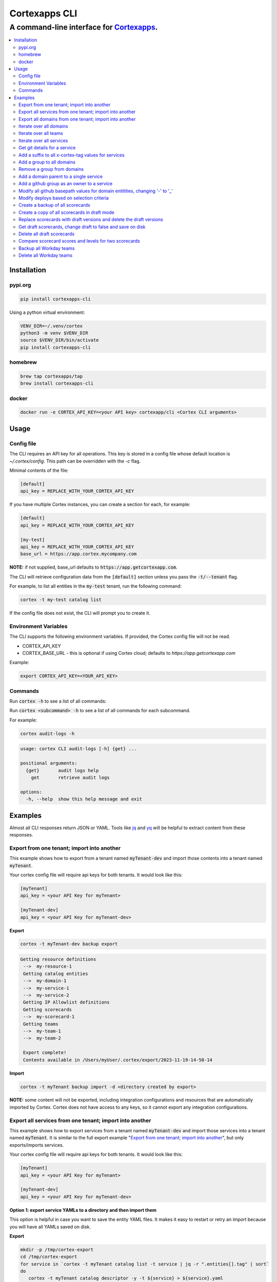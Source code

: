 """""""""""""""""
Cortexapps CLI
"""""""""""""""""
................................................................
A command-line interface for `Cortexapps <https://cortex.io>`_.
................................................................

.. Contents:: |made-with-python| |PyPI version shields.io| |PyPI download month| |PyPI license| |PyPI pyversions|
   :depth: 3


===================
Installation
===================

----------------------
pypi.org
----------------------

.. code:: bash

  pip install cortexapps-cli


Using a python virtual environment:

.. code:: bash

  VENV_DIR=~/.venv/cortex
  python3 -m venv $VENV_DIR
  source $VENV_DIR/bin/activate
  pip install cortexapps-cli


----------------------
homebrew
----------------------

.. code:: bash

  brew tap cortexapps/tap
  brew install cortexapps-cli

----------------------
docker
----------------------

.. code:: bash

  docker run -e CORTEX_API_KEY=<your API key> cortexapp/cli <Cortex CLI arguments>

===================
 Usage
===================

----------------------
Config file
----------------------

The CLI requires an API key for all operations.  This key is stored in a config file whose default location is `~/.cortex/config`.
This path can be overridden with the `-c` flag.

Minimal contents of the file:

.. code-block::

 [default]
 api_key = REPLACE_WITH_YOUR_CORTEX_API_KEY


If you have multiple Cortex instances, you can create a section for each, for example:

.. code-block::

 [default]
 api_key = REPLACE_WITH_YOUR_CORTEX_API_KEY

 [my-test]
 api_key = REPLACE_WITH_YOUR_CORTEX_API_KEY
 base_url = https://app.cortex.mycompany.com

**NOTE:** if not supplied, base_url defaults to :code:`https://app.getcortexapp.com`.

The CLI will retrieve configuration data from the :code:`[default]` section unless you pass the :code:`-t/--tenant` flag.

For example, to list all entities in the :code:`my-test` tenant, run the following command:

.. code:: bash

 cortex -t my-test catalog list


If the config file does not exist, the CLI will prompt you to create it.

----------------------
Environment Variables
----------------------

The CLI supports the following environment variables.  If provided, the Cortex config file will not be read.

- CORTEX_API_KEY
- CORTEX_BASE_URL - this is optional if using Cortex cloud; defaults to `https://app.getcortexapp.com`

Example:

.. code-block::

  export CORTEX_API_KEY=<YOUR_API_KEY>

----------------------
Commands
----------------------

Run :code:`cortex -h` to see a list of all commands:

.. code-block:

 usage: cortex CLI [-h] [-a] [-c CONFIG] [-d] [-n] [-t] [-v]
                   {audit-logs,backup,catalog,custom-data,custom-events,dependencies,deploys,discovery-audit,docs,groups,integrations,ip-allowlist,on-call,packages,plugins,queries,resource-definitions,scorecards,teams-hierarchies,teams}
                   ...

 Cortex command line interface

 positional arguments:
   {audit-logs,backup,catalog,custom-data,custom-events,dependencies,deploys,discovery-audit,docs,groups,integrations,ip-allowlist,on-call,packages,plugins,queries,resource-definitions,scorecards,teams-hierarchies,teams}
                         sub-command help
     audit-logs          audit log commands
     backup              import/export commands
     catalog             catalog commands
     custom-data         custom_data actions
     custom-events       custom events actions
     dependencies        dependencies commands 
     deploys             deploys commands
     discovery-audit     Discovery Audit commands
     docs                OpenAPI doc commands
     groups              groups commands
     integrations        integrations sub-commands
     ip-allowlist        IP Allowlist information
     on-call             get on-call information
     packages            commands to create and modify packages
     plugins             commands to create and access plugins
     queries             run CQL queries
     resource-definitions
                         resource definitions
     scorecards          scorecards API requests
     teams-hierarchies   commands to create and modify team hierarchies
     teams               commands to create and modify teams

 options:
   -h, --help            show this help message and exit
   -a , --cliAlias       get CLI parms from [TENANT.aliases] in config file
   -c CONFIG, --config CONFIG
                         Config location, default = ~/.cortex/config
   -d, --debug           Writes request debug information as JSON to stderr
   -n, --noObfuscate     Do not obfuscate bearer token when debugging
   -t , --tenant         tenant name defined in ~/.cortex/config, defaults to 'default'
   -v, --version         show program's version number and exit

 Type 'man cortex' for additional details.


Run :code:`cortex <subcommand> -h` to see a list of all commands for each subcommand.

For example:

.. code:: bash

 cortex audit-logs -h

.. code-block::

 usage: cortex CLI audit-logs [-h] {get} ...

 positional arguments:
   {get}       audit logs help
     get       retrieve audit logs

 options:
   -h, --help  show this help message and exit


===================
Examples
===================

Almost all CLI responses return JSON or YAML.  Tools like `jq <https://jqlang.github.io/jq/>`_ and `yq <https://mikefarah.gitbook.io/yq/>`_ will be helpful to extract content from these responses.

-------------------------------------------
Export from one tenant; import into another
-------------------------------------------

This example shows how to export from a tenant named :code:`myTenant-dev` and import those contents into a tenant
named :code:`myTenant`.

Your cortex config file will require api keys for both tenants.  It would look like this:

.. code-block::

 [myTenant]
 api_key = <your API Key for myTenant>

 [myTenant-dev]
 api_key = <your API Key for myTenant-dev>


**Export**

.. code:: bash

 cortex -t myTenant-dev backup export

.. code-block::

 Getting resource definitions
  -->  my-resource-1
  Getting catalog entities
  -->  my-domain-1
  -->  my-service-1
  -->  my-service-2
  Getting IP Allowlist definitions
  Getting scorecards
  -->  my-scorecard-1
  Getting teams
  -->  my-team-1
  -->  my-team-2

  Export complete!
  Contents available in /Users/myUser/.cortex/export/2023-11-19-14-58-14

**Import**

.. code:: bash

 cortex -t myTenant backup import -d <directory created by export>


**NOTE:** some content will not be exported, including integration configurations and resources that
are automatically imported by Cortex.  Cortex does not have access to any keys, so it cannot export any
integration configurations.


---------------------------------------------------------
Export all services from one tenant; import into another
---------------------------------------------------------

This example shows how to export services from a tenant named :code:`myTenant-dev` and import those services into a tenant
named :code:`myTenant`.  It is similar to the full export example "`Export from one tenant; import into another`_", but only
exports/imports services.

Your cortex config file will require api keys for both tenants.  It would look like this:

.. code-block::

 [myTenant]
 api_key = <your API Key for myTenant>

 [myTenant-dev]
 api_key = <your API Key for myTenant-dev>


**Option 1: export service YAMLs to a directory and then import them**

This option is helpful in case you want to save the entity YAML files.  It makes it easy to restart or retry an import
because you will have all YAMLs saved on disk.

**Export**

.. code:: bash

 mkdir -p /tmp/cortex-export
 cd /tmp/cortex-export
 for service in `cortex -t myTenant catalog list -t service | jq -r ".entities[].tag" | sort`
 do
    cortex -t myTenant catalog descriptor -y -t ${service} > ${service}.yaml
 done

**Import**

.. code:: bash

 cd /tmp/cortex-export
 for file in `ls -1 *.yaml`
 do
    cortex -t myTenant-dev catalog create -f ${file}
 done

**Option 2: combine the export and import in a single command**

This option is simpler and doesn't require any disk operations.  However, if it fails for any reason you have to run the 
entire export/import in its entirety.

.. code:: bash

 for service in `cortex -t myTenant catalog list -t service | jq -r ".entities[].tag" | sort`
 do
    echo "Processing service: ${service}"
    cortex -t myTenant catalog descriptor -y -t ${service} | cortex -t myTenant-dev catalog create -f-
 done

---------------------------------------------------------
Export all domains from one tenant; import into another
---------------------------------------------------------

This example shows how to export domains from a tenant named :code:`myTenant-dev` and import those domains into a tenant
named :code:`myTenant`.  It is similar to the full export example "`Export from one tenant; import into another`_", but only
exports/imports domains.

Your cortex config file will require api keys for both tenants.  It would look like this:

.. code-block::

 [myTenant]
 api_key = <your API Key for myTenant>

 [myTenant-dev]
 api_key = <your API Key for myTenant-dev>


**Option 1: export domain YAMLs to a directory and then import them**

This option is helpful in case you want to save the entity YAML files.  It makes it easy to restart or retry an import
because you will have all YAMLs saved on disk.

**Export**

.. code:: bash

 mkdir -p /tmp/cortex-export
 cd /tmp/cortex-export
 for domain in `cortex -t myTenant catalog list -t domain | jq -r ".entities[].tag" | sort`
 do
    echo "creating ${domain}.yaml"
    cortex -t myTenant catalog descriptor -y -t ${domain} > ${domain}.yaml
 done

**Import**

.. code:: bash

 cd /tmp/cortex-export
 for file in `ls -1 *.yaml`
 do
    cortex -t myTenant-dev catalog create -f ${file}
 done

**Option 2: combine the export and import in a single command**

This option is simpler and doesn't require any disk operations.  However, if it fails for any reason you have to run the 
entire export/import in its entirety.

.. code:: bash

 for domain in `cortex -t myTenant catalog list -t domain | jq -r ".entities[].tag" | sort`
 do
    echo "Processing domain: ${domain}"
    cortex -t myTenant catalog descriptor -y -t ${domain} | cortex -t myTenant-dev catalog create -f-
 done


------------------------
Iterate over all domains
------------------------

.. code:: bash

 for domain in `cortex catalog list -t domain | jq -r ".entities[].tag" | sort`; do echo "domain = $domain"; done

----------------------
Iterate over all teams
----------------------

.. code:: bash

 for team in `cortex catalog list -t team | jq -r ".entities[].tag" | sort`; do echo "team = $team"; done

-------------------------
Iterate over all services
-------------------------

.. code:: bash

 for service in `cortex catalog list -t service | jq -r ".entities[].tag" | sort`; do echo "service = $service"; done

-----------------------------
Get git details for a service
-----------------------------

.. code:: bash

 cortex catalog details -t my-service-1 | jq ".git"

.. code-block::

 {
   "repository": "my-org/my-service-1",
   "alias": null,
   "basepath": null,
   "provider": "github"
 }

----------------------------------------------------
Add a suffix to all x-cortex-tag values for services
----------------------------------------------------

.. code:: bash

 for service in `cortex catalog list -t service | jq -r ".entities[].tag" | sort`; do
    cortex catalog descriptor -y -t ${service} | yq '.info.x-cortex-tag |= . + "-suffix"' | cortex catalog create -f-
 done

This example combines several CLI commands:

- the for loop iterates over all services
- the descriptor for each service is retrieved in YAML format
- the YAML descriptor is piped to yq where the value of :code:`x-cortex-tag` is retrieved and modified to add "-suffix" to the end
- the modified YAML is then piped to the cortex catalog command to update the entity in cortex

**NOTE:** Any cortex commands that accept a file as input can also receive input from stdin by specifying a "-" after the -f
parameter.

--------------------------
Add a group to all domains
--------------------------

.. code:: bash

 for domain in `cortex catalog list -t domain | jq -r ".entities[].tag" | sort`; do
    cortex catalog descriptor -y -t ${domain} | yq -e '.info.x-cortex-groups += [ "my-new-group" ]' | cortex catalog create -f-
 done


---------------------------
Remove a group from domains
---------------------------

.. code:: bash

 for domain in `cortex catalog list -t domain -g my-old-group | jq -r ".entities[].tag" | sort`; do
    cortex catalog descriptor -y -t ${domain} | yq -e '.info.x-cortex-groups -= [ "my-old-group" ]' | cortex catalog create -f-
 done

---------------------------------------
Add a domain parent to a single service
---------------------------------------

.. code:: bash

 cortex catalog descriptor -y -t my-service | yq -e '.info.x-cortex-domain-parents += { "tag": "my-new-domain" }' | cortex catalog create -f-

-------------------------------------------
Add a github group as an owner to a service
-------------------------------------------

.. code:: bash

 cortex catalog descriptor -y -t my-service | yq -e '.info.x-cortex-owners += { "name": "my-org/my-team", "type": "GROUP", "provider": "GITHUB" }' | cortex catalog create -f-

-----------------------------------------------------------------------------
Modify all github basepath values for domain entitities, changing '-' to '_'
-----------------------------------------------------------------------------

.. code:: bash

  for domain in `cortex catalog list -t domain | jq -r ".entities[].tag"`; do 
     cortex catalog descriptor -y -t ${domain} | yq ".info.x-cortex-git.github.basepath |= sub(\"-\", \"_\")" | cortex catalog create -f-
  done

-----------------------------------------------------------------------------
Modify deploys based on selection criteria
-----------------------------------------------------------------------------

This example fixes a typo in the deployment environment field, changing PYPI.org to PyPI.org.

It loops over each selected array element based on the search criteria, removes the uuid attribute (because that is not included in the payload), 
assigns the environment attribute to the correct value and invokes the CLI with that input.

.. code:: bash

  cortex deploys list -t cli > /tmp/deploys.json
  for uuid in `cat /tmp/deploys.json | jq -r '.deployments[] | select(.environment=="PYPI.org") | .uuid'`
  do
     cat /tmp/deploys.json | jq ".deployments[] | select (.uuid==\"${uuid}\") | del(.uuid) | .environment = \"PyPI.org\"" | cortex deploys update-by-uuid -t cli -u ${uuid} -f-
  done

-----------------------------------------------------------------------------
Create a backup of all scorecards
-----------------------------------------------------------------------------

.. code:: bash
    
   for tag in `cortex scorecards list | jq -r ".scorecards[].tag"`
   do
      echo "backing up: ${tag}"
      cortex scorecards descriptor -t ${tag} > ${tag}.yaml
   done

-----------------------------------------------------------------------------
Create a copy of all scorecards in draft mode
-----------------------------------------------------------------------------

This recipe creates a draft scorecard for all existing scorecards.  It creates each scorecard with a suffix for the scorecard tag of "-draft"
and it appends " Draft" to the end of the existing title.

.. code:: bash
    
   for tag in `cortex scorecards list | jq -r ".scorecards[].tag"`
   do
      cortex scorecards descriptor -t ${tag} | yq '.draft = true | .tag += "-draft" | .name += " Draft"' | cortex scorecards create -f-
   done

-----------------------------------------------------------------------------
Replace scorecards with draft versions and delete the draft versions
-----------------------------------------------------------------------------

This recipe is a companion to the above recipe.  This recipe will replace the versions from
which the drafts were created and delete the drafts.

.. code:: bash
    
   for tag in `cortex scorecards list -s | jq -r ".scorecards[].tag" | grep "\-draft$"`
   do
      cortex scorecards descriptor -t ${tag} | yq '.draft = false | .tag |= sub("-draft","") | .name |= sub(" Draft", "")' | cortex scorecards create -f- && cortex scorecards delete -t ${tag}
   done

-----------------------------------------------------------------------------
Get draft scorecards, change draft to false and save on disk
-----------------------------------------------------------------------------

This recipe is similar to the one above, but it does not create a new scorecard in Cortex.  Rather, it makes the changes and saves to a file.

.. code:: bash
    
   for tag in `cortex scorecards list -s | jq -r ".scorecards[].tag" | grep "\-draft$"`
   do
      cortex scorecards descriptor -t ${tag} | yq '.draft = false | .tag |= sub("-draft","") | .name |= sub(" Draft", "")' > ${tag}.yaml
   done

-----------------------------------------------------------------------------
Delete all draft scorecards
-----------------------------------------------------------------------------

WARNING: This recipe will delete all draft scorecards.  

.. code:: bash
    
   for tag in `cortex scorecards list -s | jq -r ".scorecards[].tag"`
   do
      cortex scorecards delete -t ${tag}
   done

If you only want to delete some drafts, for example if you followed a recipe that creates draft versions of all existing scorecards, you 
will likely want to run this instead:

.. code:: bash
    
   for tag in `cortex scorecards list -s | jq -r ".scorecards[].tag" | grep "\-draft$"`
   do
      cortex scorecards delete -t ${tag}
   done

-----------------------------------------------------------------------------
Compare scorecard scores and levels for two scorecards
-----------------------------------------------------------------------------

This could be helpful for changing CQL rules (for example for CQL v1 -> CQL v2) and ensuring that scorecards produce the same results.

The following command get all scores for a scorecard, pipes the JSON output to jq and filters it to create a CSV file of the form: 

.. code:: bash
    
   service,score,ladderLevel

.. code:: bash

   cortex scorecards scores -t myScorecard | jq -r '.serviceScores[] | [ .service.tag, .score.ladderLevels[].level.name // "noLevel", .score.summary.score|tostring] | join(",")' | sort > /tmp/scorecard-output.csv

Run this command for two different scorecards and diff the csv files to compare results

.. code:: bash

  export SCORECARD=scorecard1
  cortex scorecards scores -t ${SCORECARD} | jq -r '.serviceScores[] | [ .service.tag, .score.ladderLevels[].level.name // "noLevel", .score.summary.score|tostring] | join(",")' | sort > /tmp/${SCORECARD}.csv

  export SCORECARD=scorecard2
  cortex scorecards scores -t ${SCORECARD} | jq -r '.serviceScores[] | [ .service.tag, .score.ladderLevels[].level.name // "noLevel", .score.summary.score|tostring] | join(",")' | sort > /tmp/${SCORECARD}.csv

  sdiff -s /tmp/scorecard1.csv /tmp/scorecard2.csv

-----------------------------------------------------------------------------
Backup all Workday teams
-----------------------------------------------------------------------------

This recipe is helpful if you change your Workday report and want to save your existing teams in case you want to restore them.

For each team it will create two files:
- a JSON file that contains the Workday data
- a Cortex team YAML file that refers to the Workday team

.. code:: bash

    for team in `cortex teams list | jq -r '.teams[] | select (.type == "IDP") | select (.idpGroup.provider == "WORKDAY") | .teamTag'`
    do
        cortex teams get -t ${team} > ${team}.json
        cortex catalog descriptor -y -t ${team} > ${team}.yaml
    done

-----------------------------------------------------------------------------
Delete all Workday teams
-----------------------------------------------------------------------------

This recipe is helpful if you want to remove all Workday teams and import from scratch.

.. code:: bash

    for team in `cortex teams list | jq -r '.teams[] | select (.type == "IDP") | select (.idpGroup.provider == "WORKDAY") | .teamTag'`
    do
        cortex teams delete -t ${team}
    done

====================================

.. |PyPI download month| image:: https://img.shields.io/pypi/dm/cortexapps-cli.svg
   :target: https://pypi.python.org/pypi/cortexapps-cli/
.. |PyPI version shields.io| image:: https://img.shields.io/pypi/v/cortexapps-cli.svg
     :target: https://pypi.python.org/pypi/cortexapps-cli/
.. |PyPI license| image:: https://img.shields.io/pypi/l/cortexapps-cli.svg
     :target: https://pypi.python.org/pypi/cortexapps-cli/
.. |PyPI pyversions| image:: https://img.shields.io/pypi/pyversions/cortexapps-cli.svg
     :target: https://pypi.python.org/pypi/cortexapps-cli/
.. |PyPI status| image:: https://img.shields.io/pypi/status/cortexapps-cli.svg
     :target: https://pypi.python.org/pypi/cortexapps-cli/
.. |made-with-python| image:: https://img.shields.io/badge/Made%20with-Python-1f425f.svg
    :target: https://www.python.org/
